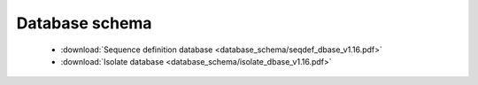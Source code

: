 ###############
Database schema
###############

 * :download:`Sequence definition database <database_schema/seqdef_dbase_v1.16.pdf>`
 * :download:`Isolate database <database_schema/isolate_dbase_v1.16.pdf>`
